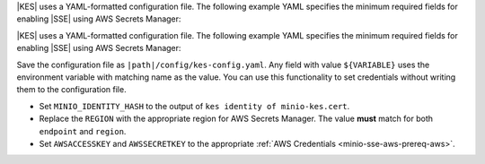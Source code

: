 .. start-kes-configuration-aws-desc

|KES| uses a YAML-formatted configuration file. The following example YAML
specifies the minimum required fields for enabling |SSE| using AWS Secrets
Manager:

.. code-block:: shell
   :class: copyable
   :substitutions:

   address: 0.0.0.0:7373

   # Disable the root identity, as we do not need that level of access for
   # supporting SSE operations.
   root: disabled

   # Specify the TLS keys generated in the previous step here
   # For production environments, use keys signed by a known and trusted
   # Certificate Authority (CA).
   tls:
     key:  |kesconfigcertpath|kes-server.key
     cert: |kesconfigcertpath|kes-server.cert

   # Create a policy named 'minio' that grants access to the 
   # /create, /generate, and /decrypt KES APIs for any key name
   # KES uses mTLS to grant access to this policy, where only the client 
   # whose TLS certificate hash matches one of the "identities" can
   # use this policy. Specify the hash of the MinIO server TLS certificate
   # hash here.
   policy:
     minio:
       allow:
       - /v1/key/create/*
       - /v1/key/generate/*
       - /v1/key/decrypt/*
       - /v1/key/list*
       - /v1/status
       - /v1/metrics
       identities:
       - ${MINIO_IDENTITY_HASH} # Replace with the output of 'kes identity of minio-kes.cert'

                                # In production environments, each client connecting to KES must
                                # Have their TLS hash listed under at least one `policy`.

   # Specify the connection information for the KMS and Secrets Manager endpoint.
   # The endpoint should be resolvable from the host.
   # This example assumes that the associated AWS account has the necessary
   # access key and secret key
   keystore:
     aws:
       secretsmanager:
         endpoint: secretsmanager.REGION.amazonaws.com # use the Secrets Manager endpoint for your region
         region: REGION # e.g. us-east-1
         kmskey: "" # Optional. The root AWS KMS key to use for cryptographic operations. Formerly described as the "Customer Master Key".
         credentials:
           accesskey: "AWSACCESSKEY" # AWS Access Key
           secretkey: "AWSSECRETKEY" # AWS Secret Key


.. end-kes-configuration-aws-desc

.. start-kes-configuration-aws-container-desc

|KES| uses a YAML-formatted configuration file. The following example YAML
specifies the minimum required fields for enabling |SSE| using AWS Secrets
Manager:

.. code-block:: shell
   :class: copyable
   :substitutions:

   address: 0.0.0.0:7373

   # Disable the root identity, as we do not need that level of access for
   # supporting SSE operations.
   root: disabled

   # Specify the TLS keys generated in the previous step here
   # For production environments, use keys signed by a known and trusted
   # Certificate Authority (CA).
   tls:
     key:  /certs/server.key
     cert: /certs/server.cert

   # Create a policy named 'minio' that grants access to the 
   # /create, /generate, and /decrypt KES APIs for any key name
   # KES uses mTLS to grant access to this policy, where only the client 
   # whose TLS certificate hash matches one of the "identities" can
   # use this policy. Specify the hash of the MinIO server TLS certificate
   # hash here.
   policy:
     minio:
       allow:
       - /v1/key/create/*
       - /v1/key/generate/*
       - /v1/key/decrypt/*
       identities:
       - ${MINIO_IDENTITY_HASH} # Replace with the output of 'kes identity of minio-kes.cert'

   # Specify the connection information for the KMS and Secrets Manager endpoint.
   # The endpoint should be resolvable from the host.
   # This example assumes that the associated AWS account has the necessary
   # access key and secret key
   keystore:
     aws:
       secretsmanager:
         endpoint: secretsmanager.REGION.amazonaws.com # use the Secrets Manager endpoint for your region
         region: REGION # e.g. us-east-1
         kmskey: "" # Optional. The root AWS KMS key to use for cryptographic operations. Formerly described as the "Customer Master Key".
         credentials:
           accesskey: "${AWSACCESSKEY}" # AWS Access Key
           secretkey: "${AWSSECRETKEY}" # AWS Secret Key


Save the configuration file as ``|path|/config/kes-config.yaml``. Any field with
value ``${VARIABLE}`` uses the environment variable with matching name as the
value. You can use this functionality to set credentials without writing them to
the configuration file.

- Set ``MINIO_IDENTITY_HASH`` to the output of 
  ``kes identity of minio-kes.cert``.

- Replace the ``REGION`` with the appropriate region for AWS Secrets Manager.
  The value **must** match for both ``endpoint`` and ``region``.

- Set ``AWSACCESSKEY`` and ``AWSSECRETKEY`` to the appropriate
  :ref:`AWS Credentials <minio-sse-aws-prereq-aws>`.


.. end-kes-configuration-aws-container-desc
